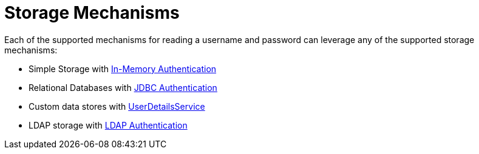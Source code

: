 [[servlet-authentication-unpwd-storage]]
= Storage Mechanisms
:page-section-summary-toc: 1

Each of the supported mechanisms for reading a username and password can leverage any of the supported storage mechanisms:

* Simple Storage with xref:servlet/authentication/passwords/in-memory.adoc#servlet-authentication-inmemory[In-Memory Authentication]
* Relational Databases with xref:servlet/authentication/passwords/jdbc.adoc#servlet-authentication-jdbc[JDBC Authentication]
* Custom data stores with xref:servlet/authentication/passwords/user-details-service.adoc#servlet-authentication-userdetailsservice[UserDetailsService]
* LDAP storage with xref:servlet/authentication/passwords/ldap.adoc#servlet-authentication-ldap[LDAP Authentication]


